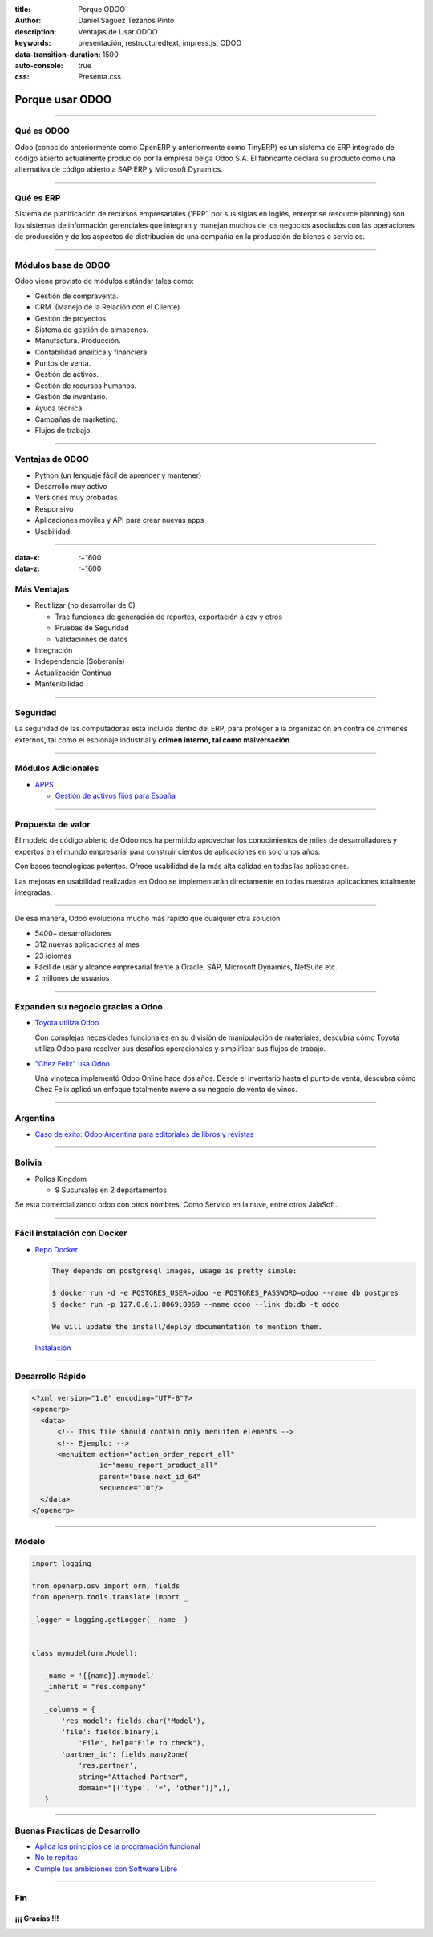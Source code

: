 :title: Porque ODOO
:author: Daniel Saguez Tezanos Pinto
:description: Ventajas de Usar ODOO
:keywords: presentación, restructuredtext, impress.js, ODOO
:data-transition-duration: 1500
:auto-console: true
:css: Presenta.css

################
Porque usar ODOO
################


----

Qué es ODOO
###########

Odoo (conocido anteriormente como OpenERP y anteriormente como TinyERP) es un
sistema de ERP integrado de código abierto actualmente producido por la empresa
belga Odoo S.A. El fabricante declara su producto como una alternativa de código
abierto a SAP ERP y Microsoft Dynamics.

----

Qué es ERP
##########

Sistema de planificación de recursos empresariales ('ERP', por sus siglas en
inglés, enterprise resource planning) son los sistemas de información
gerenciales que integran y manejan muchos de los negocios asociados con las
operaciones de producción y de los aspectos de distribución de una compañía en la
producción de bienes o servicios.

----

Módulos base de ODOO
####################

Odoo viene provisto de módulos estándar tales como:

-    Gestión de compraventa.
-    CRM. (Manejo de la Relación con el Cliente)
-    Gestión de proyectos.
-    Sistema de gestión de almacenes.
-    Manufactura. Producción.
-    Contabilidad analítica y financiera.
-    Puntos de venta.
-    Gestión de activos.
-    Gestión de recursos humanos.
-    Gestión de inventario.
-    Ayuda técnica.
-    Campañas de marketing.
-    Flujos de trabajo.

----

Ventajas de ODOO
################

- Python (un lenguaje fácil de aprender y mantener)
- Desarrollo muy activo
- Versiones muy probadas
- Responsivo
- Aplicaciones moviles y API para crear nuevas apps
- Usabilidad

----

:data-x: r+1600
:data-z: r+1600


Más Ventajas
############

- Reutilizar (no desarrollar de 0)

  - Trae funciones de generación de reportes, exportación a csv y otros
  - Pruebas de Seguridad
  - Validaciones de datos

- Integración
- Independencia (Soberanía)
- Actualización Continua
- Mantenibilidad

----

Seguridad
#########

La seguridad de las computadoras está incluida dentro del ERP, para proteger a la
organización en contra de crímenes externos, tal como el espionaje industrial y
**crimen interno, tal como malversación**.

----

Módulos Adicionales
###################

- `APPS <https://www.odoo.com/apps>`_

  - `Gestión de activos fijos para España <https://apps.openerp.com/apps/modules/8.0/l10n_es_account_asset/>`_

----


Propuesta de valor
##################

El modelo de código abierto de Odoo nos ha permitido aprovechar los
conocimientos de miles de desarrolladores y expertos en el mundo empresarial
para construir cientos de aplicaciones en solo unos años.

Con bases tecnológicas potentes. Ofrece usabilidad de la más alta calidad en
todas las aplicaciones.

Las mejoras en usabilidad realizadas en Odoo se implementarán directamente en
todas nuestras aplicaciones totalmente integradas.

----

De esa manera, Odoo evoluciona mucho más rápido que cualquier otra solución.

- 5400+ desarrolladores
- 312 nuevas aplicaciones al mes
- 23 idiomas
- Fácil de usar y alcance empresarial frente a Oracle, SAP, Microsoft Dynamics,
  NetSuite etc.
- 2 millones de usuarios

----

Expanden su negocio gracias a Odoo
##################################

- `Toyota utiliza Odoo <https://www.odoo.com/blog/customer-reviews-6/post/312>`_

  Con complejas necesidades funcionales en su división de manipulación de
  materiales, descubra cómo Toyota utiliza Odoo para resolver sus desafíos
  operacionales y simplificar sus flujos de trabajo.

- `"Chez Felix" usa Odoo <https://www.odoo.com/blog/customer-reviews-6/post/325>`_

  Una vinoteca implementó Odoo Online hace dos años. Desde el inventario hasta
  el punto de venta, descubra cómo Chez Felix aplicó un enfoque totalmente
  nuevo a su negocio de venta de vinos.

----

Argentina
#########

- `Caso de éxito: Odoo Argentina para editoriales de libros y revistas <http://www.eynes.com.ar/2013/08/13/caso-de-exito-openerp-para-editoriales-libros-revistas/>`_

----

Bolivia
#######

- Pollos Kingdom

  - 9 Sucursales en 2 departamentos

Se esta comercializando odoo con otros nombres. Como Servico en la nuve, entre
otros JalaSoft.

----

Fácil instalación con Docker
############################

- `Repo Docker <https://github.com/odoo/docker>`_


  .. code::

    They depends on postgresql images, usage is pretty simple:

    $ docker run -d -e POSTGRES_USER=odoo -e POSTGRES_PASSWORD=odoo --name db postgres
    $ docker run -p 127.0.0.1:8069:8069 --name odoo --link db:db -t odoo

    We will update the install/deploy documentation to mention them.


  `Instalación <https://www.odoo.com/documentation/8.0/setup/install.html>`_

----

Desarrollo Rápido
#################


.. code:: xml

  <?xml version="1.0" encoding="UTF-8"?>
  <openerp>
    <data>
        <!-- This file should contain only menuitem elements -->
        <!-- Ejemplo: -->
        <menuitem action="action_order_report_all"
                  id="menu_report_product_all"
                  parent="base.next_id_64"
                  sequence="10"/>
    </data>
  </openerp>

----

Módelo
######

.. code:: python

  import logging

  from openerp.osv import orm, fields
  from openerp.tools.translate import _

  _logger = logging.getLogger(__name__)


  class mymodel(orm.Model):

     _name = '{{name}}.mymodel'
     _inherit = "res.company"

     _columns = {
         'res_model': fields.char('Model'),
         'file': fields.binary(i
             'File', help="File to check"),
         'partner_id': fields.many2one(
             'res.partner',
             string="Attached Partner",
             domain="[('type', '=', 'other')]",),
     }

----

Buenas Practicas de Desarrollo
##############################


- `Aplica los principios de la programación funcional <http://97cosas.com/programador/aplica-programacion-funcional.html>`_
- `No te repitas <http://97cosas.com/programador/no-te-repitas.html>`_
- `Cumple tus ambiciones con Software Libre <http://97cosas.com/programador/cumple-ambiciones-con-software-libre.html>`_

----

Fin
###

¡¡¡ Gracias !!!
^^^^^^^^^^^^^^^
